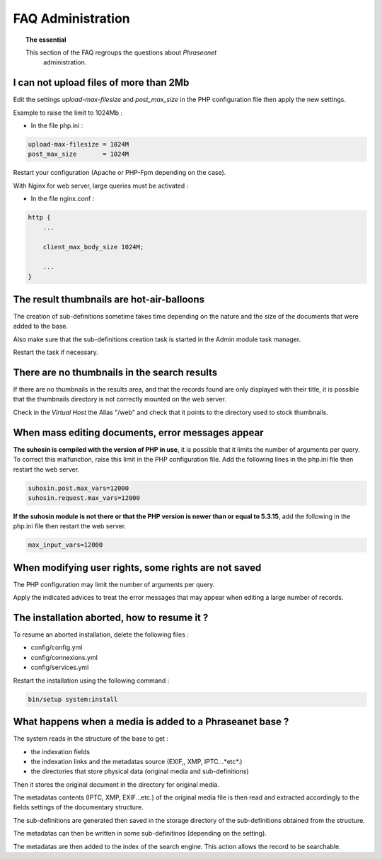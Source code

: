 FAQ Administration
==================

.. topic:: The essential

    This section of the FAQ regroups the questions about *Phraseanet*
	administration.

I can not upload files of more than 2Mb
---------------------------------------

Edit the settings *upload-max-filesize* and *post_max_size* in the PHP
configuration file then apply the new settings.

Example to raise the limit to 1024Mb :

* In the file php.ini :

.. code-block:: bash

    upload-max-filesize = 1024M
    post_max_size       = 1024M

Restart your configuration (Apache or PHP-Fpm depending on the case).

With Nginx for web server, large queries must be activated :

* In the file nginx.conf :

.. code-block:: bash

    http {
        ...

        client_max_body_size 1024M;

        ...
    }

The result thumbnails are hot-air-balloons
------------------------------------------

The creation of sub-definitions sometime takes time depending on the nature and
the size of the documents that were added to the base.

Also make sure that the sub-definitions creation task is started in the Admin
module task manager.

Restart the task if necessary.

.. seealso::

    :doc:`Refer to the task manager documentation<../../Admin/TaskManager>`

There are no thumbnails in the search results
---------------------------------------------

If there are no thumbnails in the results area, and that the records found are
only displayed with their title, it is possible that the thumbnails directory is
not correctly mounted on the web server.

Check in the *Virtual Host* the Alias "/web" and check that it points to the
directory used to stock thumbnails.

.. seealso::

    :doc:`Refer to the page dedicated to the installation<../../Admin/Install>`

When mass editing documents, error messages appear
--------------------------------------------------

**The suhosin is compiled with the version of PHP in use**, it is possible that
it limits the number of arguments per query. To correct this malfunction, raise
this limit in the PHP configuration file.
Add the following lines in the php.ini file then restart the web server.

.. code-block:: bash

    suhosin.post.max_vars=12000
    suhosin.request.max_vars=12000
	
**If the suhosin module is not there or that the PHP version is newer than or
equal to 5.3.15**, add the following in the php.ini file then restart the web
server.

.. code-block:: bash

    max_input_vars=12000

When modifying user rights, some rights are not saved
-----------------------------------------------------

The PHP configuration may limit the number of arguments per query.

Apply the indicated advices to treat the error messages that may appear when
editing a large number of records.

The installation aborted, how to resume it ?
--------------------------------------------

To resume an aborted installation, delete the following files :

* config/config.yml
* config/connexions.yml
* config/services.yml

Restart the installation using the following command : 

.. code-block:: bash

    bin/setup system:install

What happens when a media is added to a Phraseanet base ?
---------------------------------------------------------

The system reads in the structure of the base to get :

* the indexation fields
* the indexation links and the metadatas source (EXIF,, XMP, IPTC...*etc*.)
* the directories that store physical data (original media and sub-definitions)

Then it stores the original document in the directory for original media.

The metadatas contents (IPTC, XMP, EXIF...etc.) of the original media file is
then read and extracted accordingly to the fields settings of the documentary
structure.

The sub-definitions are generated then saved in the storage directory of the
sub-definitions obtained from the structure.

The metadatas can then be written in some sub-definitinos (depending on the
setting).

The metadatas are then added to the index of the search engine.
This action allows the record to be searchable.
